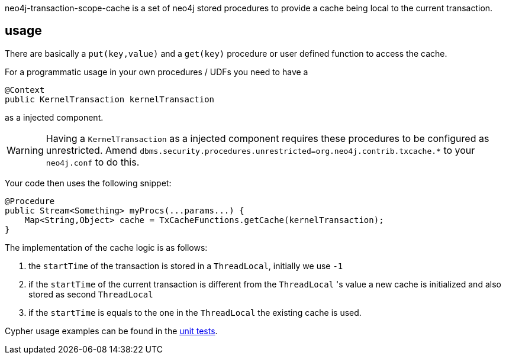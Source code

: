 neo4j-transaction-scope-cache is a set of neo4j stored procedures to provide a cache being local to the current transaction.

== usage

There are basically a `put(key,value)` and a `get(key)` procedure or user defined function to access the cache.

For a programmatic usage in your own procedures / UDFs you need to have a

[source,java]
-----
@Context
public KernelTransaction kernelTransaction
-----

as a injected component.

WARNING: Having a `KernelTransaction` as a injected component requires these procedures to be configured as unrestricted. Amend `dbms.security.procedures.unrestricted=org.neo4j.contrib.txcache.*` to your `neo4j.conf` to do this.

Your code then uses the following snippet:
[source,java]
-----
@Procedure
public Stream<Something> myProcs(...params...) {
    Map<String,Object> cache = TxCacheFunctions.getCache(kernelTransaction);
}
-----

The implementation of the cache logic is as follows:

 . the `startTime` of the transaction is stored in a `ThreadLocal`, initially we use `-1`
 . if the `startTime` of the current transaction is different from the `ThreadLocal` 's value a new cache is initialized and also stored as second `ThreadLocal`
 . if the `startTime` is equals to the one in the `ThreadLocal` the existing cache is used.

Cypher usage examples can be found in the link:src/test/java/org/neo4j/contrib/txcache/TxCacheFunctionsTest.java[unit tests].
